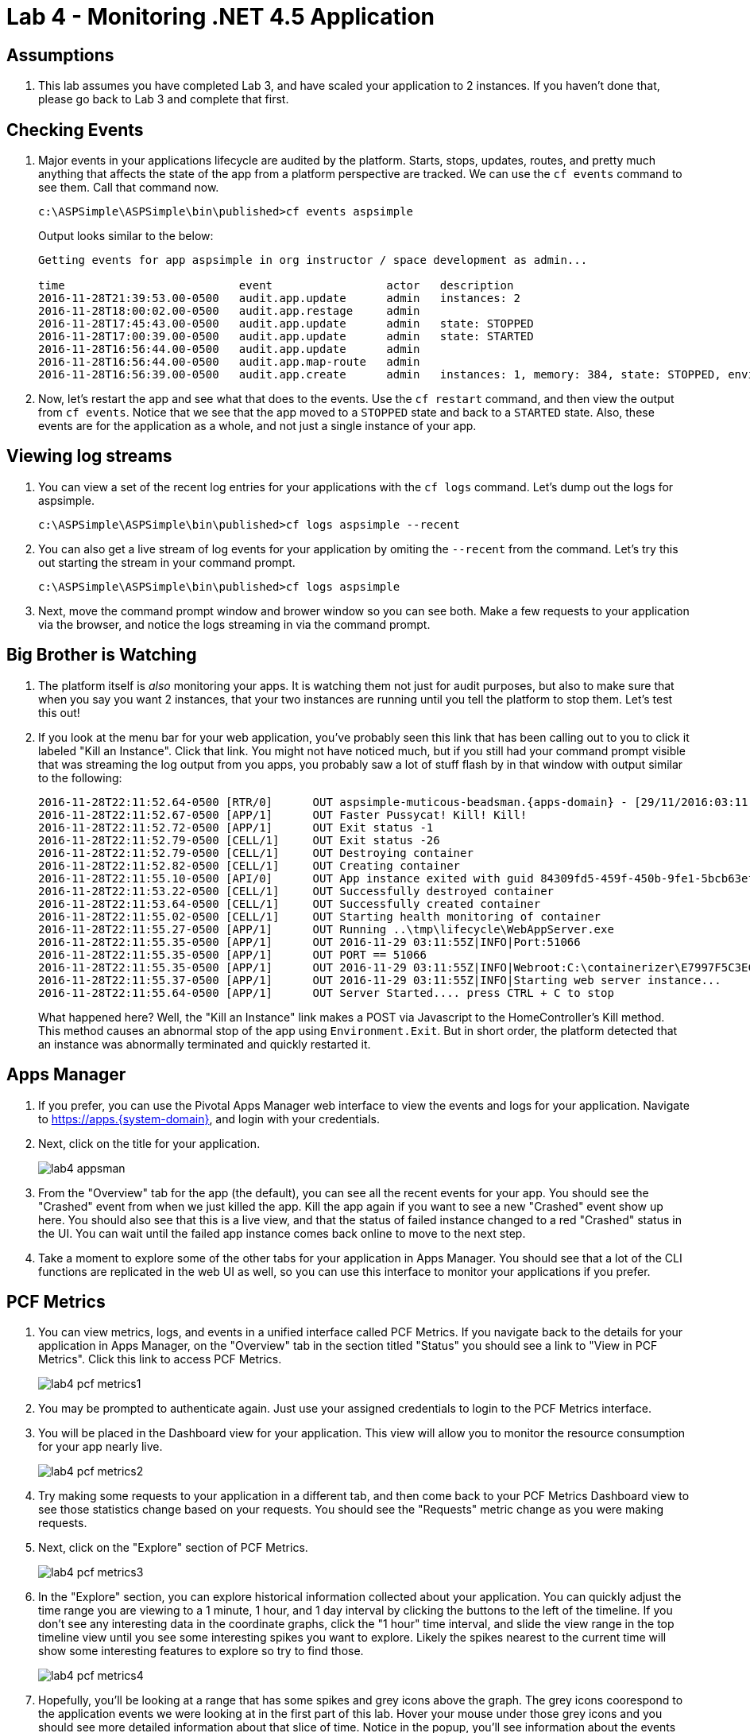 = Lab 4 - Monitoring .NET 4.5 Application

== Assumptions

. This lab assumes you have completed Lab 3, and have scaled your application to 2 instances.  If you haven't done that, please go back to Lab 3 and complete that first.

== Checking Events

. Major events in your applications lifecycle are audited by the platform.  Starts, stops, updates, routes, and pretty much anything that affects the state of the app from a platform perspective are tracked.  We can use the `cf events` command to see them.  Call that command now.
+
----
c:\ASPSimple\ASPSimple\bin\published>cf events aspsimple
----
+
Output looks similar to the below:
+
----
Getting events for app aspsimple in org instructor / space development as admin...

time                          event                 actor   description
2016-11-28T21:39:53.00-0500   audit.app.update      admin   instances: 2
2016-11-28T18:00:02.00-0500   audit.app.restage     admin
2016-11-28T17:45:43.00-0500   audit.app.update      admin   state: STOPPED
2016-11-28T17:00:39.00-0500   audit.app.update      admin   state: STARTED
2016-11-28T16:56:44.00-0500   audit.app.update      admin
2016-11-28T16:56:44.00-0500   audit.app.map-route   admin
2016-11-28T16:56:39.00-0500   audit.app.create      admin   instances: 1, memory: 384, state: STOPPED, environment_json: PRIVATE DATA HIDDEN
----

. Now, let's restart the app and see what that does to the events.  Use the `cf restart` command, and then view the output from `cf events`.  Notice that we see that the app moved to a `STOPPED` state and back to a `STARTED` state.  Also, these events are for the application as a whole, and not just a single instance of your app.

== Viewing log streams

. You can view a set of the recent log entries for your applications with the `cf logs` command.  Let's dump out the logs for aspsimple.
+
----
c:\ASPSimple\ASPSimple\bin\published>cf logs aspsimple --recent
----

. You can also get a live stream of log events for your application by omiting the `--recent` from the command.  Let's try this out starting the stream in your command prompt.
+
----
c:\ASPSimple\ASPSimple\bin\published>cf logs aspsimple
----

. Next, move the command prompt window and brower window so you can see both.  Make a few requests to your application via the browser, and notice the logs streaming in via the command prompt.

== Big Brother is Watching

. The platform itself is _also_ monitoring your apps.  It is watching them not just for audit purposes, but also to make sure that when you say you want 2 instances, that your two instances are running until you tell the platform to stop them.  Let's test this out!

. If you look at the menu bar for your web application, you've probably seen this link that has been calling out to you to click it labeled "Kill an Instance".  Click that link.  You might not have noticed much, but if you still had your command prompt visible that was streaming the log output from you apps, you probably saw a lot of stuff flash by in that window with output similar to the following:
+
----
2016-11-28T22:11:52.64-0500 [RTR/0]      OUT aspsimple-muticous-beadsman.{apps-domain} - [29/11/2016:03:11:54.952 +0000] "POST /Home/Kill HTTP/1.1" 502 0 67 "https://aspsimple-muticous-beadsman.{apps-domain}/Home/ViewDbData" "Mozilla/5.0 (Windows NT 6.1; WOW64) AppleWebKit/537.36 (KHTML, like Gecko) Chrome/53.0.2785.143 Safari/537.36" 10.193.138.250:59384 10.193.138.57:63515 x_forwarded_for:"107.77.216.140" x_forwarded_proto:"https" vcap_request_id:6072b1f8-ca1a-4243-74c7-9aa1731c499a response_time:0.029250381 app_id:84309fd5-459f-450b-9fe1-5bcb63effc1b app_index:1
2016-11-28T22:11:52.67-0500 [APP/1]      OUT Faster Pussycat! Kill! Kill!
2016-11-28T22:11:52.72-0500 [APP/1]      OUT Exit status -1
2016-11-28T22:11:52.79-0500 [CELL/1]     OUT Exit status -26
2016-11-28T22:11:52.79-0500 [CELL/1]     OUT Destroying container
2016-11-28T22:11:52.82-0500 [CELL/1]     OUT Creating container
2016-11-28T22:11:55.10-0500 [API/0]      OUT App instance exited with guid 84309fd5-459f-450b-9fe1-5bcb63effc1b payload: {"instance"=>"", "index"=>1, "reason"=>"CRASHED", "exit_description"=>"2 error(s) occurred:\n\n* 2 error(s) occurred:\n\n* Exited with status -1\n*cancelled\n* cancelled", "crash_count"=>1, "crash_timestamp"=>1480389115076168461, "version"=>"7107db82-e9d5-4eb7-9212-aadf4c718e25"}
2016-11-28T22:11:53.22-0500 [CELL/1]     OUT Successfully destroyed container
2016-11-28T22:11:53.64-0500 [CELL/1]     OUT Successfully created container
2016-11-28T22:11:55.02-0500 [CELL/1]     OUT Starting health monitoring of container
2016-11-28T22:11:55.27-0500 [APP/1]      OUT Running ..\tmp\lifecycle\WebAppServer.exe
2016-11-28T22:11:55.35-0500 [APP/1]      OUT 2016-11-29 03:11:55Z|INFO|Port:51066
2016-11-28T22:11:55.35-0500 [APP/1]      OUT PORT == 51066
2016-11-28T22:11:55.35-0500 [APP/1]      OUT 2016-11-29 03:11:55Z|INFO|Webroot:C:\containerizer\E7997F5C3ECF70D22E\user\app
2016-11-28T22:11:55.37-0500 [APP/1]      OUT 2016-11-29 03:11:55Z|INFO|Starting web server instance...
2016-11-28T22:11:55.64-0500 [APP/1]      OUT Server Started.... press CTRL + C to stop
----
+
What happened here?  Well, the "Kill an Instance" link makes a POST via Javascript to the HomeController's Kill method.  This method causes an abnormal stop of the app using `Environment.Exit`.  But in short order, the platform detected that an instance was abnormally terminated and quickly restarted it.

== Apps Manager
. If you prefer, you can use the Pivotal Apps Manager web interface to view the events and logs for your application.  Navigate to https://apps.{system-domain}, and login with your credentials.

. Next, click on the title for your application.
+
image::images/lab4-appsman.png[]

. From the "Overview" tab for the app (the default), you can see all the recent events for your app.  You should see the "Crashed" event from when we just killed the app.  Kill the app again if you want to see a new "Crashed" event show up here.  You should also see that this is a live view, and that the status of failed instance changed to a red "Crashed" status in the UI.  You can wait until the failed app instance comes back online to move to the next step.

. Take a moment to explore some of the other tabs for your application in Apps Manager.  You should see that a lot of the CLI functions are replicated in the web UI as well, so you can use this interface to monitor your applications if you prefer.

== PCF Metrics
. You can view metrics, logs, and events in a unified interface called PCF Metrics.  If you navigate back to the details for your application in Apps Manager, on the "Overview" tab in the section titled "Status" you should see a link to "View in PCF Metrics".  Click this link to access PCF Metrics.
+
image::images/lab4-pcf-metrics1.png[]

. You may be prompted to authenticate again.  Just use your assigned credentials to login to the PCF Metrics interface.

. You will be placed in the Dashboard view for your application.  This view will allow you to monitor the resource consumption for your app nearly live.
+
image::images/lab4-pcf-metrics2.png[]

. Try making some requests to your application in a different tab, and then come back to your PCF Metrics Dashboard view to see those statistics change based on your requests.  You should see the "Requests" metric change as you were making requests.

. Next, click on the "Explore" section of PCF Metrics.
+
image::images/lab4-pcf-metrics3.png[]

. In the "Explore" section, you can explore historical information collected about your application.  You can quickly adjust the time range you are viewing to a 1 minute, 1 hour, and 1 day interval by clicking the buttons to the left of the timeline.  If you don't see any interesting data in the coordinate graphs, click the "1 hour" time interval, and slide the view range in the top timeline view until you see some interesting spikes you want to explore.  Likely the spikes nearest to the current time will show some interesting features to explore so try to find those.
+
image::images/lab4-pcf-metrics4.png[]

. Hopefully, you'll be looking at a range that has some spikes and grey icons above the graph.  The grey icons coorespond to the application events we were looking at in the first part of this lab.  Hover your mouse under those grey icons and you should see more detailed information about that slice of time.  Notice in the popup, you'll see information about the events that occured in that time slice, as well as a summary of the metrics in that time slice.
+
image::images/lab4-pcf-metrics5.png[]

. If you notice in that same section of the coordinated graphs, there is another slider bar that you can move.  This bar scrubs the log view below to the cooresponding log entries for the position of the slider.  Try moving the log view using the slider, and then scroll the log list up and down.  Notice, the scroll position, and they slider bar stay coordinated.

. Next, we can use the filter bar above the log view to quickly find log entries.  Let's look for the message that app emits when it kills an instance.  If you type "Kill" into the Filter text box with the "Keyword" placeholder, and press enter, you can quickly filter the log entries list down to just the entries that contain the word "Kill" in them.  If you don't see any log entries, then you can adjust the viewing range and move the timeline slider around until you see some.

. We're looking for the specific log message, though, so we might want to Highlight the entries that contain the work "Faster" in them to futher set them apart in the list, but not change our filtered set.  If we click on the box with the "Highlight" placeholder text in it, type "Faster" and press enter, then you should see the log message that the app emitted when it killed an instance.
